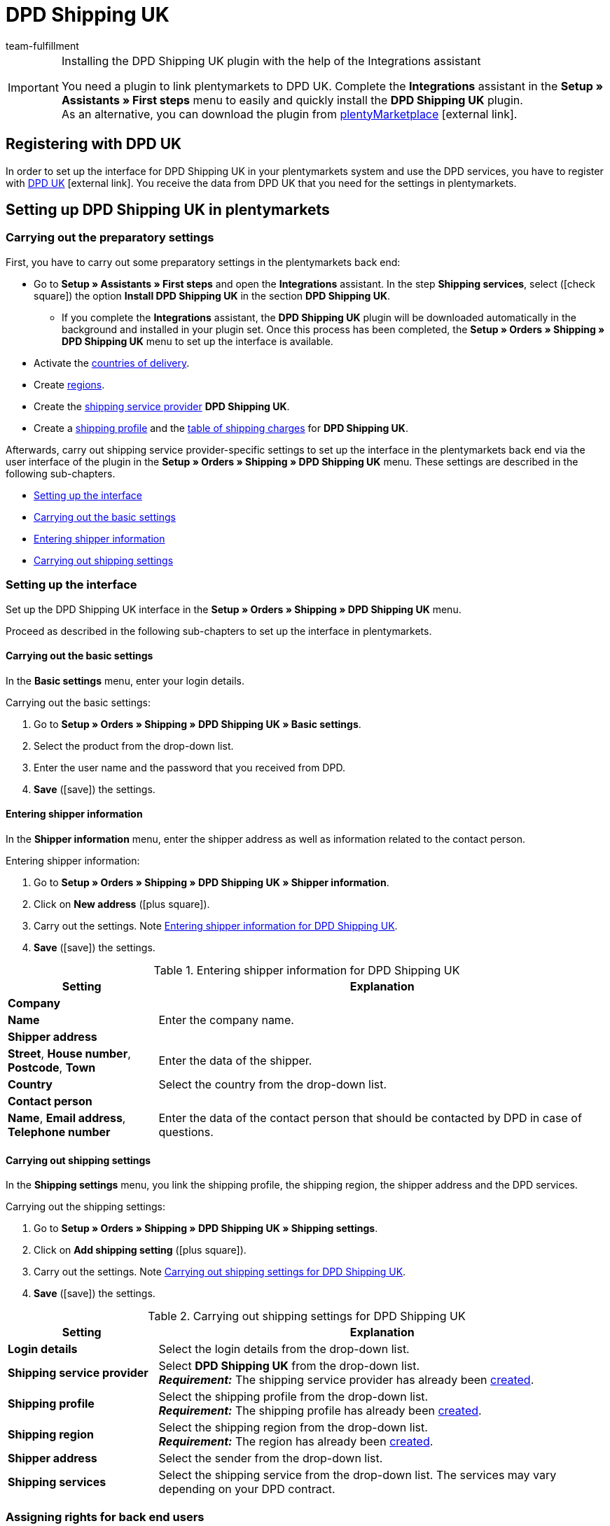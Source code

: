 = DPD Shipping UK
:keywords: DPD Shipping UK, DPD Shipping, DPD UK
:description: Learn how to set up the “DPD Shipping UK” plugin in plentymarkets.
:id: 0PL7WV9
:author: team-fulfillment

[IMPORTANT]
.Installing the DPD Shipping UK plugin with the help of the Integrations assistant
====
You need a plugin to link plentymarkets to DPD UK. Complete the *Integrations* assistant in the *Setup » Assistants » First steps* menu to easily and quickly install the *DPD Shipping UK* plugin. +
As an alternative, you can download the plugin from link:https://marketplace.plentymarkets.com/en/plugins/integration/dpdshippinguk_5121[plentyMarketplace^]{nbsp}icon:external-link[].
====

[#register-with-dpd-uk]
== Registering with DPD UK

In order to set up the interface for DPD Shipping UK in your plentymarkets system and use the DPD services, you have to register with link:https://www.dpd.co.uk/content/products_services/uk_services.jsp[DPD UK^]{nbsp}icon:external-link[]. You receive the data from DPD UK that you need for the settings in plentymarkets.

[#set-up-dpd-shipping-uk]
== Setting up DPD Shipping UK in plentymarkets

[#preparatory-settings]
=== Carrying out the preparatory settings

First, you have to carry out some preparatory settings in the plentymarkets back end:

* Go to *Setup » Assistants » First steps* and open the *Integrations* assistant. In the step *Shipping services*, select (icon:check-square[role="blue"]) the option *Install DPD Shipping UK* in the section *DPD Shipping UK*.
** If you complete the *Integrations* assistant, the *DPD Shipping UK* plugin will be downloaded automatically in the background and installed in your plugin set. Once this process has been completed, the *Setup » Orders » Shipping » DPD Shipping UK* menu to set up the interface is available.
* Activate the xref:fulfilment:preparing-the-shipment.adoc#100[countries of delivery].
* Create xref:fulfilment:preparing-the-shipment.adoc#400[regions].
* Create the xref:fulfilment:preparing-the-shipment.adoc#800[shipping service provider] *DPD Shipping UK*.
* Create a xref:fulfilment:preparing-the-shipment.adoc#1000[shipping profile] and the xref:fulfilment:preparing-the-shipment.adoc#1500[table of shipping charges] for *DPD Shipping UK*.

Afterwards, carry out shipping service provider-specific settings to set up the interface in the plentymarkets back end via the user interface of the plugin in the *Setup » Orders » Shipping » DPD Shipping UK* menu. These settings are described in the following sub-chapters.

* <<#set-up-interface, Setting up the interface>>
* <<#dpd-uk-basic-settings, Carrying out the basic settings>>
* <<#dpd-uk-shipper-information], Entering shipper information>>
* <<#dpd-uk-shipping-settings, Carrying out shipping settings>>

[#set-up-interface]
=== Setting up the interface

Set up the DPD Shipping UK interface in the *Setup » Orders » Shipping » DPD Shipping UK* menu.

Proceed as described in the following sub-chapters to set up the interface in plentymarkets.

[#dpd-uk-basic-settings]
==== Carrying out the basic settings

In the *Basic settings* menu, enter your login details.

[.instruction]
Carrying out the basic settings:

. Go to *Setup » Orders » Shipping » DPD Shipping UK » Basic settings*.
. Select the product from the drop-down list.
. Enter the user name and the password that you received from DPD.
. *Save* (icon:save[role="green"]) the settings.

[#dpd-uk-shipper-information]
==== Entering shipper information

In the *Shipper information* menu, enter the shipper address as well as information related to the contact person.

[.instruction]
Entering shipper information:

. Go to *Setup » Orders » Shipping » DPD Shipping UK » Shipper information*.
. Click on *New address* (icon:plus-square[role="green"]).
. Carry out the settings. Note <<#table-dpd-shipping-uk-shipper-information>>.
. *Save* (icon:save[role="green"]) the settings.

[[table-dpd-shipping-uk-shipper-information]]
.Entering shipper information for DPD Shipping UK
[cols="1,3"]
|====
|Setting |Explanation

2+| *Company*

| *Name*
|Enter the company name.

2+| *Shipper address*

| *Street*, *House number*, *Postcode*, *Town*
|Enter the data of the shipper.

| *Country*
|Select the country from the drop-down list.

2+| *Contact person*

| *Name*, *Email address*, *Telephone number*
|Enter the data of the contact person that should be contacted by DPD in case of questions.

|====

[#dpd-uk-shipping-settings]
==== Carrying out shipping settings

In the *Shipping settings* menu, you link the shipping profile, the shipping region, the shipper address and the DPD services.

[.instruction]
Carrying out the shipping settings:

. Go to *Setup » Orders » Shipping » DPD Shipping UK » Shipping settings*.
. Click on *Add shipping setting* (icon:plus-square[role="green"]).
. Carry out the settings. Note <<#table-dpd-shipping-uk-shipping-settings>>.
. *Save* (icon:save[role="green"]) the settings.

[[table-dpd-shipping-uk-shipping-settings]]
.Carrying out shipping settings for DPD Shipping UK
[cols="1,3"]
|====
|Setting |Explanation

| *Login details*
|Select the login details from the drop-down list.

| *Shipping service provider*
| Select *DPD Shipping UK* from the drop-down list. +
*_Requirement:_* The shipping service provider has already been <<#preparatory-settings, created>>.

| *Shipping profile*
|Select the shipping profile from the drop-down list. +
*_Requirement:_* The shipping profile has already been <<#preparatory-settings, created>>.

| *Shipping region*
|Select the shipping region from the drop-down list. +
*_Requirement:_* The region has already been <<#preparatory-settings, created>>.

| *Shipper address*
|Select the sender from the drop-down list.

| *Shipping services*
|Select the shipping service from the drop-down list. The services may vary depending on your DPD contract.

|====

[#dpd-uk-user-rights]
=== Assigning rights for back end users

In order to use the DPD Shipping UK plugin, an *Admin* user has to activate some rights for users with *Back end* access in their user account.

[.instruction]
Assigning rights for back end users:

. Go to *Setup » Settings » User » Rights » User*.
. Use the search function (icon:search[role="blue"]) and open the account that should be edited.
. In the *Plugins* area, activate the rights as listed in <<#table-user-rights-back-end-user>>.
. *Save* (icon:save[role="green"]) the settings.

[[table-user-rights-back-end-user]]
.Assigning rights for back end users
[cols="1,3"]
|====
|Setting |Explanation

| *DPDShippingUK > Basic settings*
|Authorises back end users to edit the basic settings.

| *DPDShippingUK > Addresses*
|Authorises back end users to edit addresses.

| *DPDShippingUK > Shipping settings*
|Authorises back end users to edit the shipping settings.

|====
